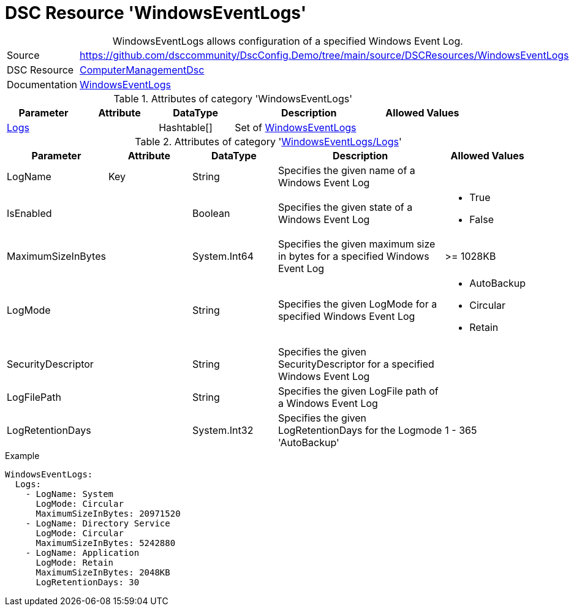 // DscConfig.Demo YAML Reference: WindowsEventLogs
// ========================================

:YmlCategory: WindowsEventLogs


[[dscyml_windowseventlogs, {YmlCategory}]]
= DSC Resource 'WindowsEventLogs'
// didn't work in production: = DSC Resource '{YmlCategory}'


[[dscyml_windowseventlogs_abstract]]
.{YmlCategory} allows configuration of a specified Windows Event Log.


// reference links as variables for using more than once
:ref_WindowsEventLogs:  https://github.com/dsccommunity/ComputerManagementDsc/wiki/WindowsEventLog[WindowsEventLogs]


[cols="1,3a" options="autowidth" caption=]
|===
| Source         | https://github.com/dsccommunity/DscConfig.Demo/tree/main/source/DSCResources/WindowsEventLogs
| DSC Resource   | https://github.com/dsccommunity/ComputerManagementDsc[ComputerManagementDsc]
| Documentation  | {ref_WindowsEventLogs}
|===


.Attributes of category '{YmlCategory}'
[cols="1,1,1,2a,1a" options="header"]
|===
| Parameter
| Attribute
| DataType
| Description
| Allowed Values

| [[dscyml_windowseventlogs_logs, {YmlCategory}/Logs]]<<dscyml_windowseventlogs_logs_details, Logs>>
|
| Hashtable[]
| Set of {ref_WindowsEventLogs}
|

|===


[[dscyml_windowseventlogs_logs_details]]
.Attributes of category '<<dscyml_windowseventlogs_logs>>'
[cols="1,1,1,2a,1a" options="header"]
|===
| Parameter
| Attribute
| DataType
| Description
| Allowed Values

| LogName
| Key
| String
| Specifies the given name of a Windows Event Log
|

| IsEnabled
|
| Boolean
| Specifies the given state of a Windows Event Log
| - True
  - False

| MaximumSizeInBytes
|
| System.Int64
| Specifies the given maximum size in bytes for a specified Windows Event Log
| >= 1028KB

| LogMode
|
| String
| Specifies the given LogMode for a specified Windows Event Log
| - AutoBackup
  - Circular
  - Retain

| SecurityDescriptor
|
| String
| Specifies the given SecurityDescriptor for a specified Windows Event Log
|

| LogFilePath
|
| String
| Specifies the given LogFile path of a Windows Event Log
|

| LogRetentionDays
|
| System.Int32
| Specifies the given LogRetentionDays for the Logmode 'AutoBackup'
| 1 - 365

|===


.Example
[source, yaml]
----
WindowsEventLogs:
  Logs:
    - LogName: System
      LogMode: Circular
      MaximumSizeInBytes: 20971520
    - LogName: Directory Service
      LogMode: Circular
      MaximumSizeInBytes: 5242880
    - LogName: Application
      LogMode: Retain
      MaximumSizeInBytes: 2048KB
      LogRetentionDays: 30
----

